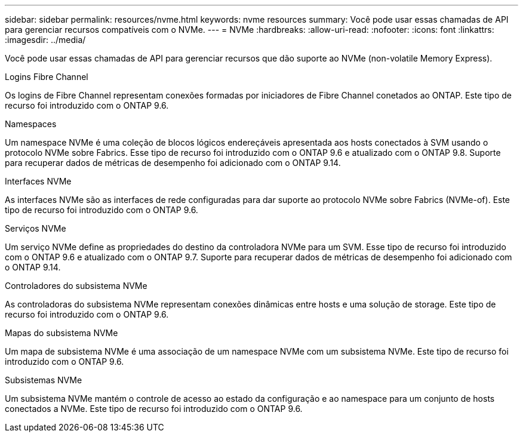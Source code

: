 ---
sidebar: sidebar 
permalink: resources/nvme.html 
keywords: nvme resources 
summary: Você pode usar essas chamadas de API para gerenciar recursos compatíveis com o NVMe. 
---
= NVMe
:hardbreaks:
:allow-uri-read: 
:nofooter: 
:icons: font
:linkattrs: 
:imagesdir: ../media/


[role="lead"]
Você pode usar essas chamadas de API para gerenciar recursos que dão suporte ao NVMe (non-volatile Memory Express).

.Logins Fibre Channel
Os logins de Fibre Channel representam conexões formadas por iniciadores de Fibre Channel conetados ao ONTAP. Este tipo de recurso foi introduzido com o ONTAP 9.6.

.Namespaces
Um namespace NVMe é uma coleção de blocos lógicos endereçáveis apresentada aos hosts conectados à SVM usando o protocolo NVMe sobre Fabrics. Esse tipo de recurso foi introduzido com o ONTAP 9.6 e atualizado com o ONTAP 9.8. Suporte para recuperar dados de métricas de desempenho foi adicionado com o ONTAP 9.14.

.Interfaces NVMe
As interfaces NVMe são as interfaces de rede configuradas para dar suporte ao protocolo NVMe sobre Fabrics (NVMe-of). Este tipo de recurso foi introduzido com o ONTAP 9.6.

.Serviços NVMe
Um serviço NVMe define as propriedades do destino da controladora NVMe para um SVM. Esse tipo de recurso foi introduzido com o ONTAP 9.6 e atualizado com o ONTAP 9.7. Suporte para recuperar dados de métricas de desempenho foi adicionado com o ONTAP 9.14.

.Controladores do subsistema NVMe
As controladoras do subsistema NVMe representam conexões dinâmicas entre hosts e uma solução de storage. Este tipo de recurso foi introduzido com o ONTAP 9.6.

.Mapas do subsistema NVMe
Um mapa de subsistema NVMe é uma associação de um namespace NVMe com um subsistema NVMe. Este tipo de recurso foi introduzido com o ONTAP 9.6.

.Subsistemas NVMe
Um subsistema NVMe mantém o controle de acesso ao estado da configuração e ao namespace para um conjunto de hosts conectados a NVMe. Este tipo de recurso foi introduzido com o ONTAP 9.6.
